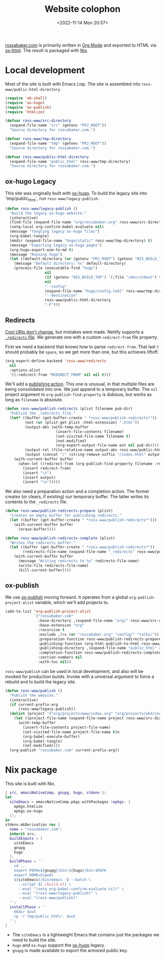 #+PROPERTY: header-args :mkdirp yes
#+title: Website colophon
#+redirect_from: /configs/website/build
#+date: <2022-11-14 Mon 20:57>

[[https://rossabaker.com/][rossabaker.com]] is primarily written in [[https://orgmode.org/][Org Mode]] and exported to HTML
via [[https://orgmode.org/manual/HTML-Export.html][ox-html]].  The result is packaged with [[https://nixos.org/][Nix]].

* Local development

Most of the site is built with Emacs Lisp.  The site is assembled into
=ross-www/public-html-directory=.

#+begin_src emacs-lisp :tangle ../../../../gen/website/build.el :results silent
  (require 'ob-shell)
  (require 'ox-hugo)
  (require 'ox-publish)
  (require 'htmlize)

  (defvar ross-www/src-directory
    (expand-file-name "src" (getenv "PRJ_ROOT"))
    "Source directory for rossabaker.com.")

  (defvar ross-www/tmp-directory
    (expand-file-name "tmp" (getenv "PRJ_ROOT"))
    "Source directory for rossabaker.com.")

  (defvar ross-www/public-html-directory
    (expand-file-name "public_html" ross-www/tmp-directory)
    "Source directory for rossabaker.com.")
#+end_src

** ox-hugo Legacy

This site was originally built with [[https://ox-hugo.scripter.co/][ox-hugo]].  To build the legacy site into
`tmp/public_html`, run =ross-www/legacy-publish=.

#+begin_src emacs-lisp :tangle ../../../../gen/website/build.el :results silent
  (defun ross-www/legacy-publish ()
    "Build the legacy ox-hugo website."
    (interactive)
    (find-file (expand-file-name "org/rossabaker.org" ross-www/src-directory))
    (setq-local org-confirm-babel-evaluate nil)
    (message "Tangling legacy ox-hugo files")
    (org-babel-tangle)
    (mkdir (expand-file-name "hugo/static" ross-www/tmp-directory) t)
    (message "Exporting legacy ox-hugo pages")
    (org-hugo-export-wim-to-md t)
    (message "Running hugo")
    (let ((default-directory (or (getenv "PRJ_ROOT") (getenv "NIX_BUILD_TOP") default-directory)))
      (message "Default directory: %s" default-directory)
      (process-file (executable-find "hugo")
                    nil
                    (if (getenv "NIX_BUILD_TOP") '(:file "/dev/stdout") t)
                    nil
                    "--config"
                    (expand-file-name "hugo/config.toml" ross-www/tmp-directory)
                    "--destination"
                    ross-www/public-html-directory
                    "-F")))
#+end_src

** Redirects

[[https://www.w3.org/Provider/Style/URI][Cool URIs don't change]], but mistakes were made.  Netlify supports a
[[https://docs.netlify.com/routing/redirects/][~_redirects~ file]].  We generate one with a custom =redirect-from= file
property.

First we need a backend that knows how to parse =redirect-from=.  That
last =t= should probably be =space=, so we get more than one, but this
achieves liftoff.

#+begin_src emacs-lisp :tangle ../../../../gen/website/build.el :results silent
  (org-export-define-backend 'ross-www/redirects
    nil
    :options-alist
    '((:redirect-from "REDIRECT_FROM" nil nil t)))
#+end_src

We'll add a [[https://orgmode.org/manual/Publishing-action.html][publishing action]].  This one is unusual, in that multiple
files are being consolidated into one.  We just append to a temporary
buffer.  The =nil= project argument to =org-publish-find-property= is
dubious, but works as long as =filename= is absolute.

#+begin_src emacs-lisp :tangle ../../../../gen/website/build.el :results silent
  (defun ross-www/publish-redirects (plist filename pub-dir)
    "Publish the _redirects file."
    (let* ((buffer (get-buffer-create " *ross-www/publish-redirects*"))
           (ext (or (plist-get plist :html-extension) ".html"))
           (output-abs (with-temp-buffer
                         (insert-file-contents filename)
                         (set-visited-file-name filename t)
                         (not-modified)
                         (org-export-output-file-name ext nil pub-dir)))
           (output-rel (file-relative-name output-abs ross-www/public-html-directory))
           (output (concat "/" (string-remove-suffix "/index.html" output-rel))))
      (with-current-buffer buffer
        (when-let ((redirect-from (org-publish-find-property filename :redirect-from nil 'ross-www/redirects)))
          (insert redirect-from)
          (insert "\t")
          (insert output)
          (insert "\n")))))
#+end_src

We also need a preparation action and a completion action.  The former
creates (or clears, if existing) our temporary buffer.  The latter
writes its contents to the ~_redirects~ file.

#+begin_src emacs-lisp :tangle ../../../../gen/website/build.el :results silent
  (defun ross-www/publish-redirects-prepare (plist)
    "Creates an empty buffer for publishing redirects."
    (let ((buffer (get-buffer-create " *ross-www/publish-redirects*")))
      (with-current-buffer buffer
        (erase-buffer))))

  (defun ross-www/publish-redirects-complete (plist)
    "Writes the redirects buffer."
    (let ((buffer (get-buffer-create " *ross-www/publish-redirects*"))
          (redirects-file-name (expand-file-name "_redirects" ross-www/public-html-directory)))
      (with-current-buffer buffer
        (message "Writing redirects to %s" redirects-file-name)
        (write-file redirects-file-name)
        (kill-current-buffer))))
#+end_src

** ox-publish

We use [[https://orgmode.org/manual/Publishing.html][ox-publish]] moving forward.  It operates from a global
=org-publish-project-alist= variable, which we'll add projects to.

#+begin_src emacs-lisp :tangle ../../../../gen/website/build.el :results silent
  (add-to-list 'org-publish-project-alist
               `("rossabaker.com"
                 :base-directory ,(expand-file-name "org/" ross-www/src-directory)
                 :base-extension "org"
                 :recursive t
                 :exclude ,(rx (or "rossabaker.org" "config/" "talks/"))
                 :preparation-function ross-www/publish-redirects-prepare
                 :publishing-function (org-html-publish-to-html ross-www/publish-redirects)
                 :publishing-directory ,(expand-file-name "public_html" ross-www/tmp-directory)
                 :completion-function ross-www/publish-redirects-complete
                 :section-numbers nil
                 :with-toc nil))
#+end_src

=ross-www/publish= can be used in local development, and also will be
invoked for production builds.  Invoke with a universal argument to
force a rebuild and to build the legacy site.

#+begin_src emacs-lisp :tangle ../../../../gen/website/build.el :results silent
  (defun ross-www/publish ()
    "Publish the website."
    (interactive)
    (if current-prefix-arg
        (ross-www/legacy-publish))
    (dolist (project '("org/projects/www/index.org" "org/projects/wkd/index.org"))
      (let ((project-file-name (expand-file-name project ross-www/src-directory)))
        (with-temp-buffer
          (insert-file-contents project-file-name)
          (set-visited-file-name project-file-name t)n
          (org-babel-execute-buffer)
          (org-babel-tangle)
          (not-modified))))
    (org-publish "rossabaker.com" current-prefix-arg))
#+end_src

* Nix package

This site is built with Nix.

#+begin_src nix :tangle ../../../../gen/website/default.nix :eval never
  { src, emacsNativeComp, gnupg, hugo, stdenv }:
  let
    siteEmacs = emacsNativeComp.pkgs.withPackages (epkgs: [
      epkgs.htmlize
      epkgs.ox-hugo
    ]);
  in
  stdenv.mkDerivation rec {
    name = "rossabaker.com";
    inherit src;
    buildInputs = [
      siteEmacs
      gnupg
      hugo
    ];
    buildPhase = ''
      cd ..
      export PATH=${gnupg}/bin:${hugo}/bin:$PATH
      export HOME=$(pwd)
      ${siteEmacs}/bin/emacs -Q --batch \
        --script ${./build.el} \
        --eval "(setq org-babel-confirm-evaluate nil)" \
        --eval "(ross-www/legacy-publish)" \
        --eval "(ross-www/publish)"
    '';
    installPhase = ''
      mkdir $out
      cp -r tmp/public_html/. $out
    '';
  }
#+end_src

- The =siteEmacs= is a lightweight Emacs that contains just the
  packages we need to build the site.
- =hugo= and =ox-hugo= support the [[https://ox-hugo.scripter.co/][ox-hugo]] legacy.
- =gnupg= is made available to export the armored public key.
